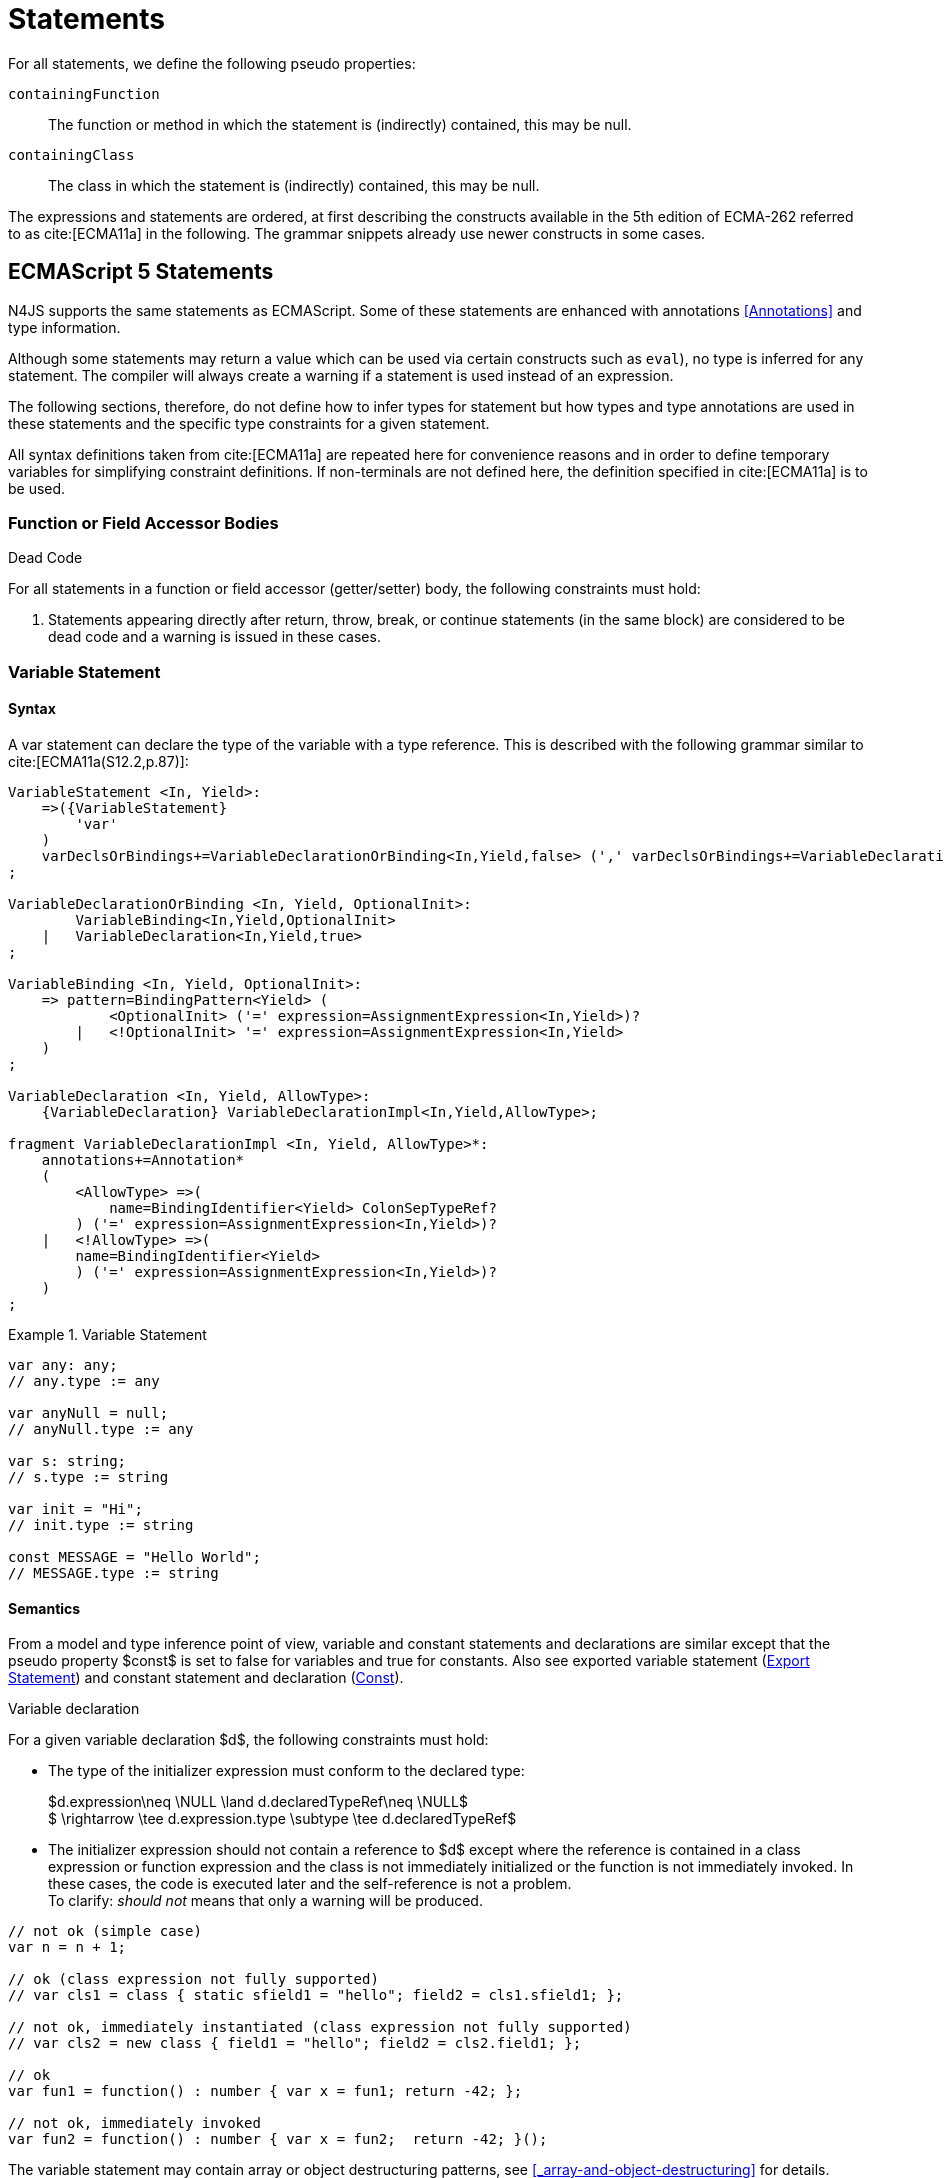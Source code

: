 ////
Copyright (c) 2017 NumberFour AG.
All rights reserved. This program and the accompanying materials
are made available under the terms of the Eclipse Public License v1.0
which accompanies this distribution, and is available at
http://www.eclipse.org/legal/epl-v10.html

Contributors:
  NumberFour AG - Initial API and implementation
////

= Statements

For all statements, we define the following pseudo properties:

[.language-n4js]
--

`containingFunction` ::
The function or method in which the statement is (indirectly) contained, this may be null.

`containingClass` ::
The class in which the statement is (indirectly) contained, this may be null.
--

The expressions and statements are ordered, at first describing the constructs available in the 5th edition of ECMA-262
referred to as  cite:[ECMA11a] in the following.
The grammar snippets already use newer constructs in some cases.

[.language-n4js]
== ECMAScript 5 Statements

N4JS supports the same statements as
ECMAScript. Some of these statements are enhanced with annotations <<Annotations>> and type information.

Although some statements may return a value which can be used via certain constructs such as `eval`), no type is inferred for any statement.
The compiler will always create a warning if a statement is used instead of an expression.

The following sections, therefore, do not define how to infer types for statement but how types and type annotations
are used in these statements and the specific type constraints for a given statement.

All syntax definitions taken from  cite:[ECMA11a]  are repeated here for convenience reasons and in order to define temporary variables for simplifying constraint definitions.
If non-terminals are not defined here, the definition specified in  cite:[ECMA11a]   is to be used.

=== Function or Field Accessor Bodies

.Dead Code
[req,id=IDE-126,version=1]
--
For all statements in a function or field accessor (getter/setter) body, the following constraints must hold:

1.  Statements appearing directly after return, throw, break, or continue statements (in the same block) are considered to be dead code and a warning is issued in these cases.

--

=== Variable Statement

[discrete]
==== Syntax [[variable-statement-syntax]]

A var statement can declare the type of the variable with a type
reference. This is described with the following grammar similar to
cite:[ECMA11a(S12.2,p.87)]:

[source,xtext]
----
VariableStatement <In, Yield>:
    =>({VariableStatement}
        'var'
    )
    varDeclsOrBindings+=VariableDeclarationOrBinding<In,Yield,false> (',' varDeclsOrBindings+=VariableDeclarationOrBinding<In,Yield,false>)* Semi
;

VariableDeclarationOrBinding <In, Yield, OptionalInit>:
        VariableBinding<In,Yield,OptionalInit>
    |   VariableDeclaration<In,Yield,true>
;

VariableBinding <In, Yield, OptionalInit>:
    => pattern=BindingPattern<Yield> (
            <OptionalInit> ('=' expression=AssignmentExpression<In,Yield>)?
        |   <!OptionalInit> '=' expression=AssignmentExpression<In,Yield>
    )
;

VariableDeclaration <In, Yield, AllowType>:
    {VariableDeclaration} VariableDeclarationImpl<In,Yield,AllowType>;

fragment VariableDeclarationImpl <In, Yield, AllowType>*:
    annotations+=Annotation*
    (
        <AllowType> =>(
            name=BindingIdentifier<Yield> ColonSepTypeRef?
        ) ('=' expression=AssignmentExpression<In,Yield>)?
    |   <!AllowType> =>(
        name=BindingIdentifier<Yield>
        ) ('=' expression=AssignmentExpression<In,Yield>)?
    )
;
----

.Variable Statement
[example]
====

[source,n4js]
----
var any: any;
// any.type := any

var anyNull = null;
// anyNull.type := any

var s: string;
// s.type := string

var init = "Hi";
// init.type := string

const MESSAGE = "Hello World";
// MESSAGE.type := string
----
====


[discrete]
==== Semantics [[variable-statement-semantics]]

From a model and type inference point of view, variable and constant statements and declarations are similar except that the pseudo property $const$ is set to false for variables and true for constants.
Also see exported variable statement (<<Export Statement>>) and constant statement and declaration (<<Const>>).

.Variable declaration
[req,id=IDE-127,version=1]
--
For a given variable declaration $d$, the following constraints must hold:

* The type of the initializer expression must conform to the declared type:
+
[%hardbreaks]
$d.expression\neq \NULL \land d.declaredTypeRef\neq \NULL$
$         \rightarrow \tee d.expression.type \subtype \tee d.declaredTypeRef$
* The initializer expression should not contain a reference to $d$ except where the reference is contained in a class expression or function expression and
the class is not immediately initialized or the function is not immediately invoked.
In these cases, the code is executed later and the self-reference is not a problem. +
To clarify: _should not_ means that only a warning will be produced.

[source,n4js]
----
// not ok (simple case)
var n = n + 1;

// ok (class expression not fully supported)
// var cls1 = class { static sfield1 = "hello"; field2 = cls1.sfield1; };

// not ok, immediately instantiated (class expression not fully supported)
// var cls2 = new class { field1 = "hello"; field2 = cls2.field1; };

// ok
var fun1 = function() : number { var x = fun1; return -42; };

// not ok, immediately invoked
var fun2 = function() : number { var x = fun2;  return -42; }();
----

The variable statement may contain array or object destructuring patterns, see <<_array-and-object-destructuring>> for details.

--

[discrete]
==== Type Inference [[variable-statement-type-inference]]

The type of a variable is the type of its declaration:

[math]
++++
& \infer{\tee v: \tee d}{} \\
++++


The type of a variable declaration is either the declared type or the inferred type of the initializer expression:

[math]
++++
& \infer{\tee d: T}{d.declaredType \neq \NULL & T = d.declaredType} \\
& \infer{\tee d: T}{
    d.declaredType = \NULL & d.expression \neq \NULL \\
    E = \tee d.expression & E \not\in \{\type{null, undefined}\} & T = E} \\
& \infer{\tee d: \type{any}}{else}
++++


// \todo{known limitation: if the initializer expression is an ObjectLiteral or FunctionExpression, the variable type will be inferred to \lstnfjs{any}.

[.language-n4js]
=== If Statement

[discrete]
==== Syntax [[if-statement-syntax]]

Cf. cite:[ECMA11a(S12.5,p.89)]

[source,xtext]
----
IfStatement <Yield>:
    'if' '(' expression=Expression<In=true,Yield> ')'
    ifStmt=Statement<Yield>
    (=> 'else' elseStmt=Statement<Yield>)?;
----


[discrete]
==== Semantics [[if-statement-semantics]]

There are no specific constraints defined for the condition, the ECMAScript operation `ToBoolean` cite:[ECMA11a(S9.2,p.43)] is used to convert any type to boolean.

.If Statement
[req,id=IDE-128,version=1]
--
In N4JS, the expression of an if statement must not evaluate to `void`.
If the expressions is a function call in particular, the called function must not be declared to return `void`.
--

=== Iteration Statements

[discrete]
==== Syntax [[iterations-statements-syntax]]

Cf. cite:[ECMA11a(S12.6,p.90ff)]

The syntax already considers the for-of style described in <<_for-of-statement>>.

[source,xtext]
----
IterationStatement <Yield>:
        DoStatement<Yield>
    |   WhileStatement<Yield>
    |   ForStatement<Yield>
;

DoStatement <Yield>: 'do' statement=Statement<Yield> 'while' '(' expression=Expression<In=true,Yield> ')' => Semi?;
WhileStatement <Yield>: 'while' '(' expression=Expression<In=true,Yield> ')' statement=Statement<Yield>;

ForStatement <Yield>:
    {ForStatement} 'for' '('
    (
        // this is not in the spec as far as I can tell, but there are tests that rely on this to be valid JS
            =>(initExpr=LetIdentifierRef forIn?='in' expression=Expression<In=true,Yield> ')')
        |   (   ->varStmtKeyword=VariableStatementKeyword
                (
                        =>(varDeclsOrBindings+=BindingIdentifierAsVariableDeclaration<In=false,Yield> (forIn?='in' | forOf?='of') ->expression=AssignmentExpression<In=true,Yield>?)
                    |   varDeclsOrBindings+=VariableDeclarationOrBinding<In=false,Yield,OptionalInit=true>
                        (
                                (',' varDeclsOrBindings+=VariableDeclarationOrBinding<In=false,Yield,false>)* ';' expression=Expression<In=true,Yield>? ';' updateExpr=Expression<In=true,Yield>?
                            |   forIn?='in' expression=Expression<In=true,Yield>?
                            |   forOf?='of' expression=AssignmentExpression<In=true,Yield>?
                        )
                )
            |   initExpr=Expression<In=false,Yield>
                (
                        ';' expression=Expression<In=true,Yield>? ';' updateExpr=Expression<In=true,Yield>?
                    |   forIn?='in' expression=Expression<In=true,Yield>?
                    |   forOf?='of' expression=AssignmentExpression<In=true,Yield>?
                )
            |   ';' expression=Expression<In=true,Yield>? ';' updateExpr=Expression<In=true,Yield>?
            )
        ')'
    ) statement=Statement<Yield>
;

ContinueStatement <Yield>: {ContinueStatement} 'continue' (label=[LabelledStatement|BindingIdentifier<Yield>])? Semi;
BreakStatement <Yield>: {BreakStatement} 'break' (label=[LabelledStatement|BindingIdentifier<Yield>])? Semi;
----

Since $varDecl(s)$ are ``VariableStatement``s as described in <<_variable-statement>>, the declared variables can be type annotated.

TIP: Using for-in is not recommended, instead ``pass:[_each]`` should be used.

[discrete]
==== Semantics [[iterations-statements-semantics]]

There are no specific constraints defined for the condition, the
ECMAScript operation `ToBoolean` cite:[ECMA11a(S9.2,p.43)] is used to convert any type to boolean.

.For-In-Statement Constraints
[req,id=IDE-129,version=1]
--
For a given $f$ the following conditions must hold:

* The type of the expression must be conform to object: +
$\tee f.expression \subtype \type{union{Object,string,ArgumentType}}$
* Either a new loop variable must be declared or an rvalue must be provided as init expression: +
$f.varDecl \neq null \lor (f.initExpr \neq null \land isRValue(f.initExpr))$
* The type of the loop variable must be a string (or a super type of string, i.e. any):
+
[math]
++++
\beginalign
& (f.varDecl \neq null \land  \tee f.varDecl \subtype \type{string} ) \\
\lor & (f.initExp \neq null \land  \tee \type{string} \subtype f.initExpr)
\endalign
++++
--

[.language-n4js]
=== Return Statement

[discrete]
==== Syntax [[return-statement-syntax]]

The returns statement is defined as in cite:[ECMA11a(S12.9,p.93)] with

[source,xtext]
----
ReturnStatement <Yield>:
    'return' (expression=Expression<In=true,Yield>)? Semi;
----

[discrete]
==== Semantics [[return-statement-semantics]]

.Return statement
[req,id=IDE-130,version=1]
--
1.  Expected type of expression in a return statement must be a sub type of the return type of the enclosing function:
+
[math]
++++
\infer{\tee returnStmt \expectType expression: T}{\tee returnStmt.containingFunction: FT & T=FT.returnType}
++++
Note that the expression may be evaluated to `void`.
2.  If enclosing function is declared to return `void`, then either
* no return statement must be defined
* return statement has no expression
* type of expression of return statement is `void`
3.  If enclosing function is declared to to return a type different from `void`, then
* all return statements must have a return expression
* all control flows must either end with a return or throw statement
4.  Returns statements must be enclosed in a function.
A return statement, for example, must not be a top-level statement.

--

=== With Statement

[discrete]
==== Syntax [[with-statement-syntax]]

The with statement is not allowed in N4JS, thus an error is issued.

[source,xtext]
----
WithStatement <Yield>:
    'with' '(' expression=Expression<In=true,Yield> ')'
    statement=Statement<Yield>;
----

[discrete]
==== Semantics [[with-statement-semantics]]

N4JS is based on strict mode and the with statement is not allowed in
strict mode, cf. cite:[ECMA11a(S12.10.1,p.94)].

.With Statement
[req,id=IDE-131,version=1]
--
With statements are not allowed in N4JS or strict mode.
--

=== Switch Statement

[discrete]
==== Syntax [[switch-statement-syntax]]

Cf. cite:[ECMA11a(S12.11,p.94ff)]

[source,xtext]
----
SwitchStatement <Yield>:
    'switch' '(' expression=Expression<In=true,Yield> ')' '{'
    (cases+=CaseClause<Yield>)*
    ((cases+=DefaultClause<Yield>)
    (cases+=CaseClause<Yield>)*)? '}'
;

CaseClause <Yield>: 'case' expression=Expression<In=true,Yield> ':' (statements+=Statement<Yield>)*;
DefaultClause <Yield>: {DefaultClause} 'default' ':' (statements+=Statement<Yield>)*;
----

[discrete]
==== Semantics [[switch-statement-semantics]]

.Switch Constraints
[req,id=IDE-132,version=1]
--
For a given switch statement $s$, the following constraints must hold:

* For all cases $c \in s.cases$, $s.expr$===$c.expr$ must be valid according to the constraints defined in <<Equality Expression>>.
--

=== Throw, Try, and Catch Statements

[discrete]
==== Syntax [[throw-try-catch-syntax]]

Cf. cite:[ECMA11a(S12.13/14,p.96ff)]

[source,xtext]
----
ThrowStatement <Yield>:
    'throw' expression=Expression<In=true,Yield> Semi;

TryStatement <Yield>:
    'try' block=Block<Yield>
    ((catch=CatchBlock<Yield> finally=FinallyBlock<Yield>?) | finally=FinallyBlock<Yield>)
;

CatchBlock <Yield>: {CatchBlock} 'catch' '(' catchVariable=CatchVariable<Yield> ')' block=Block<Yield>;

CatchVariable <Yield>:
        =>bindingPattern=BindingPattern<Yield>
    |   name=BindingIdentifier<Yield>
;

FinallyBlock <Yield>: {FinallyBlock} 'finally' block=Block<Yield>;
----

There must be not type annotation for the catch variable, as this would lead to the wrong assumption that a type can be specified.

[discrete]
==== Type Inference [[throw-try-catch-type-inference]]

The type of the catch variable is always assumed to be `any`.

[math]
++++
\infer{\tee catchBlock.catchVariable: \type{any}}{}
++++


=== Debugger Statement


[discrete]
==== Syntax [[debugger-statement-syntax]]

Cf. cite:[ECMA11a(S12.15,p.97ff)])

[source,xtext]
----
DebuggerStatement: {DebuggerStatement} 'debugger' Semi;
----

[discrete]
==== Semantics [[debugger-statement--semantics]]

na

[.language-n4js]
== ECMAScript 6 Statements

N4JS export and import statements are similar to ES6 with some minor d ifferences which are elaborated on below.

=== Let

Cf. cite:[ECMA11a(13.2.1)], also http://www.2ality.com/2015/02/es6-scoping.html[Rauschmayer, 2ality: *Variables and scoping in ECMAScript 6*]

=== Const

Cf. cite:[ECMA15a(13.2.1)], also http://www.2ality.com/2015/02/es6-scoping.html[Rauschmayer, 2ality: *Variables and scoping in ECMAScript 6*]

Additionally to the `var` statement, the `const` statement is supported.
It allows for declaring variables which must be assigned to a value in the declaration and their value must not change.
That is to say that constants are not allowed to be on the left-hand side of other assignments.

[source,xtext]
----
ConstStatement returns VariableStatement: 'const' varDecl+=ConstDeclaration ( ',' varDecl+=ConstDeclaration )* Semi;

ConstDeclaration returns VariableDeclaration: typeRef=TypeRef? name=IDENTIFIER const?='=' expression=AssignmentExpression;
----

[discrete]
==== Semantics [[const-semantics]]

A const variable statement is more or less a normal variable statement (see <<_variable-statement>>), except that all variables declared by that
statement are not writable (cf. <<Req-IDE-121>>).
This is similar to constant data fields (cf. <<_assignment-modifiers>>).

.Writability of const variables
[req,id=IDE-133,version=1]
--
All variable declarations of a const variable statement
$constStmt$ are not writeable:
$\forall vdecl \in constStmt.varDecl: \lnot vdecl.writable$
--

[[_for-of-statement]]
=== `for ... of` statement

ES6 introduced a new form of `for` statement: `for ... of` to iterate over the elements of an  `Iterable`, cf. <<_iterablen>>.

[discrete]
==== Syntax [[for-of-statement-syntax]]

See <<_iteration-statements>>

[discrete]
==== Semantics [[for-of-statement-semantics]]

.for ... of statement
[req,id=IDE-134,version=1]
--
For a given $f$ the following conditions must hold:

1.  The value provided after `of` in a `for ... of` statement must be a subtype of `Iterable<?>`.
2.  Either a new loop variable must be declared or an rvalue must be provided as init expression: +
$f.varDecl \neq null \lor (f.initExpr \neq null \land isRValue(f.initExpr))$
3.  If a new variable $v$ is declared before `of` and it has a declared type $T$, the value provided after must be a subtype of `Iterable<?extendsT>`.
If $v$ does not have a declared type, the type of $v$ is inferred to the type of the first type argument of the actual type of the value provided after `of`.
4.  If a previously-declared variable is referenced before with a declared or inferred type of $T$, the value provided after `of` must be a subtype of `Iterable<?extendsT>`.

NOTE: `Iterable` is structurally typed on definition-site so non-N4JS types can meet the above requirements by simply implementing the only method in interface `Iterable` (with a correct return type).

NOTE: The first of the above constraints (the type required by the ’of’ part in a `for ... of` loop is `Iterable`) was changed during the definition of ECMAScript 6.
This is implemented differently in separate implementations and even in different versions of the same implementation (for instance in different versions of V8).
Older implementations require an `Iterator` or accept both `Iterator` an or `Iterable`.

Requiring an `Iterable` and not accepting a plain `Iterator` seems to be the final decision (as of Dec. 2014).
For reference, see abstract operations `GetIterator` in cite:[ECMA15a(S7.4.2)] and "CheckIterable" cite:[ECMA15a(S7.4.1)] and their
application in "ForIn/OfExpressionEvaluation" cite:[ECMA15a(S13.6.4.8)] and `CheckIterable` and their application in `ForIn/OfExpressionEvaluation`.
See also a related blog post footnote:[available at: http://www.2ality.com/2013/06/iterators-generators.html] that is kept up to date with changes to ECMAScript 6:

[quote]
_ECMAScript 6 has a new loop, for-of. That loop works with iterables. Before we can use it with createArrayIterator(), we need to turn the result into an iterable._

An array or object destructuring pattern may be used left of the `of`.
This is used to destructure the elements of the `Iterable` on the right-hand side (not the `Iterable` itself).
For detais, see <<_array-and-object-destructuring>>.

--

=== Import Statement

Cf. ES6 import cite:[ECMA15a(15.2.2)], see also https://babeljs.io/docs/usage/modules/

[discrete]
==== Syntax [[import-statement-syntax]]

The grammar of import declarations is defined as follows:

[source,xtext]
----
ImportDeclaration:
    {ImportDeclaration}
    ImportDeclarationImpl
;

fragment ImportDeclarationImpl*:
    'import' (
        ImportClause importFrom?='from'
    )? module=[types::TModule|ModuleSpecifier] Semi
;

fragment ImportClause*:
        importSpecifiers+=DefaultImportSpecifier (',' ImportSpecifiersExceptDefault)?
    |   ImportSpecifiersExceptDefault
;

fragment ImportSpecifiersExceptDefault*:
        importSpecifiers+=NamespaceImportSpecifier
    |   '{' (importSpecifiers+=NamedImportSpecifier (',' importSpecifiers+=NamedImportSpecifier)* ','?)? '}'
;

NamedImportSpecifier:
        importedElement=[types::TExportableElement|BindingIdentifier<Yield=false>]
    |   importedElement=[types::TExportableElement|IdentifierName] 'as' alias=BindingIdentifier<Yield=false>
;

DefaultImportSpecifier:
    importedElement=[types::TExportableElement|BindingIdentifier<Yield=false>]
;

NamespaceImportSpecifier: {NamespaceImportSpecifier} '*' 'as' alias=BindingIdentifier<false> (declaredDynamic?='+')?;

ModuleSpecifier: STRING;
----

These are the properties of import declaration which can be specified by the user:


`annotations` ::
Arbitrary annotations, see <<Annotations>> and below for details.

`importSpecifiers` ::
The elements to be imported with their names.

////
%Properties set via annotations:
%\version{postponed}{Not currently implemented, will be implemented if needed}
%\begin{properties}
%\item [$exclude$ \annotationDef{@Exclude}; compiler instruction to exclude the particular dependency from the generated define() call, even if the dependency analyzer would add it.
%\item [$force$ \annotationDef{@Force}; compiler instruction to include the particular dependency from the generated define() call, even if the dependency analyzer would have removed it.
%\end{properties}
%note above (\annotationDef{@Exclude} and \annotationDef{@Force}) should be aligned with ES6 modules semantics
////

Also see compilation as described in <<Modules>>, for semantics see <<import-statement-semantics>>.

.Import
[example]
--

[source,n4js]
----
import A from "p/A"
import {C,D,E} from "p/E"
import * as F from "p/F"
import {A as G} from "p/G"
import {A as H, B as I} from "p/H"
----
--

[discrete]
==== Semantics [[import-statement-semantics]]

Import statements are used to import identifiable elements from another module.
Identifiable elements are

* types (via their type declaration), in particular
** classifiers (classes, interfaces)
** functions
* variables and constants.

The module to import from is identified by the string literal following keyword `from`.
This string must be a valid

* complete module specifier footnote:[For more details on module specifiers, see <<_qualified-names>>.]:
+
[source,n4js]
----
    import {A} from "ProjectA/a/b/c/M"

----
* plain module specifier:
+
[source,n4js]
----
    import {A} from "a/b/c/M"

----
* or project name only, assuming the project defines a main module in its manifest (using the `MainModule` manifest property, <<_properties-8>>):
+
[source,n4js]
----
    import {A} from "ProjectA"

----

For choosing the element to import, there are the exact same options as in ECMAScript6:

* named imports select one or more elements by name, optionally introducing a local alias:
+
[source,n4js]
----
    import {C} from "M"
    import {D as MyD} from "M"
    import {E, F as MyF, G, H} from "M"

----
* namespace imports select all elements of the remote module for import and define a namespace name; the imported elements are then accessed via the namespace name:
+
[source,n4js]
----
    import * as N from "M"
    var c: N.C = new N.C();

----
* default imports select whatever element was exported by the remote module as the default (there can be at most one default export per module):
+
[source,n4js]
----
    import C from "M"

----

.Imports
[req,id=IDE-135,version=1]
--
The following constraints are defined on a (non-dynamic) import statement $i$:

* The imported module needs to be accessible from the current project.
* The imported declarations need to be accessible from the current module.

For named imports, the following constraints must hold:

* No declaration must be imported multiple times, even if aliases are used.
* The names must be unique in the module. They must not conflict with each other or locally declared variables, types, or functions.
* Declarations imported via named imports are accessible only via used name (or alias) and not via original name directly.

For wildcard imports, the following constraints must hold:

* Only one namespace import can be used per (target) module, even if different namespace name is used.
* The namespace name must be unique in the module. They must not conflict with each other or locally declared variables, types, or functions.
* Declarations imported via namespace import are accessible via namespace only and not with original name directly.

For namespace imports, the following constraints must hold:

* If the referenced module is a plain `js` file, a warning will be created to use the dynamic import instead.

For default imports, the following constraints must hold:

* The referenced module must have a default export.

Cross-cutting constraints:

* No declaration can be imported via named import and namespace import at the same time.

--

.Imports
[example]
====

Imports cannot be duplicated:

[source,n4js]
----
import * as A from 'A';
import * as A from 'A';//error, duplicated import statement

import B from 'B';
import B from 'B';//error, duplicated import statement
----

Given element cannot be imported multiple times:

[source,n4js]
----
import * as A1 from 'A';
import * as A2 from 'A';//error, elements from A already imported in A1

import B from 'B';
import B as B1 from 'B';//error, B/B is already imported as B

import C as C1 from 'C';
import C from 'C';//error, C/C is already imported as C1

import D as D1 from 'D';
import D as D2 from 'D';//error, D/D is already imported as D1

import * as NE from 'E';
import E from 'E';//error, E/E is already imported as NE.E

import F from 'F';
import * as NF from 'F';//error, F/F is already imported as F
----

<<<

Names used in imports must not not conflict with each other or local
declarations:

[source,n4js]
----
import * as A from 'A1';
import * as A from 'A2';//A is already used as namespace for A1

import B from 'B1';
import B1 as B from 'B2';//B us already used as import B/B1

import C1 as C from 'C1';
import * as C from 'C2'; //C is already used as import C1/C1

import * as D from 'D1';
import D2 as D from 'D2';//D is already used as namespace for D1

import E from 'E';
var E: any; // conflict with named import E/E

import * as F from 'F';
var F: any; // conflict with namespace F
----

Using named imports, aliases and namespaces allows to refer to mulitple
types of the same name such as  `A/A`, `B/A` and `C/A`:

[source,n4js]
----
import A from 'A';// local name A referencess to A/A
import A as B from 'B';//local name B referencess to B/A
import * as C from 'C';//local name C.A referencess to C/A
----

<<<

If a declaration has been imported with an alias or namespace, it is not
accessible via its original name:

[source,n4js]
----
import * as B from 'A1';
import A2 as C from 'A2';

var a1_bad: A1;//error, A1/A1 is not directly accessible with original name
var a1_correct: B.A1;// A1/A1 is accessible via namespace B
var a2_bad: A2;//error, A2/A2 is not directly accessible with original name
var a2_correct: C;// A2/A2 is accessible via alias C
----

====

==== Dynamic Imports

N4JS extends the ES6 module import in order that modules without a `n4jsd` or `n4js` file (plain `js` modules) can be imported.
This is done by adding `+` to the name of the named import.

.Dynamic Import
[req,id=IDE-136,version=1]
--
Let $i$ be an import
statement $i$ with a dynamic namespace specifier. The
following constraints must hold:

1.  $i.module$ must not reference an `n4js` file.
2.  If $i.module$ references an `n4jsd` file, a warning is
to be created.
3.  If the file referenced by $i.module$ is not found, an
error is created just as in the static case.

These constraints define the error level when using dynamic import: we receive no error for `js`, a warning for `n4jsd`, and an error for `n4js` files.
The idea behind these distinct error levels is as follows: +
If only a plain `js` file is available, using the dynamic import is the only way to access elements from the `js` module.
This might be an unsafe way, but it allows the access and simplifies the first steps.
An `n4jsd` file may then be made available either by the developer using the `js` module or by a third-party library.
In this case, we do not want to break existing code.
There is only a warning created in the case of an available `n4jsd` file and a `js` file still must be provided by the user.
Having an `n4js` file is a completely different story; no `n4jsd` file is required, no `js` file is needed
(since the transpiler creates one from the `n4js` file) and there is absolutely no reason to use the module dynamically.

--


==== Immutabilaty of Imports


Imports create always immutable bindings, c.f.
cite:[ECMA15a(8.1.1.5)]
http://www.ecma-international.org/ecma-262/6.0/index.html#sec-createimportbinding


.Immutable Import
[req,id=IDE-137,version=1]
--
Let $i$ be a binding to an imported element.
It is an error if

* $i$ occurs on the left-hand side as the assignment-target of an assignment expression (this also includes any level in a destructuring pattern on the left-hand side),
* $i$ as a direct argument of a postfix operator (`i++`/`i--`),
* $i$ as a direct argument of a `delete` operator,
* $i$ as a direct argument of the `increment` or `decrement` unary operator (`i++`/`i--`)

--

=== Export Statement


Cf. ES6 import cite:[ECMA15a(15.2.3)]

[discrete]
==== Syntax [[export-statement-syntax]]

Grammar of export declarations is defined as follows:

[source,xtext]
----
ExportDeclaration:
    {ExportDeclaration}
    ExportDeclarationImpl
;

fragment ExportDeclarationImpl*:
    'export' (
        wildcardExport?='*' ExportFromClause Semi
    |   ExportClause ->ExportFromClause? Semi
    |   exportedElement=ExportableElement
    |   defaultExport?='default' (->exportedElement=ExportableElement | defaultExportedExpression=AssignmentExpression<In=true,Yield=false> Semi)
    )
;

fragment ExportFromClause*:
    'from' reexportedFrom=[types::TModule|ModuleSpecifier]
;

fragment ExportClause*:
    '{'
        (namedExports+=ExportSpecifier (',' namedExports+=ExportSpecifier)* ','?)?
    '}'
;

ExportSpecifier:
    element=IdentifierRef<Yield=false> ('as' alias=IdentifierName)?
;

ExportableElement:
      N4ClassDeclaration<Yield=false>
    | N4InterfaceDeclaration<Yield=false>
    | N4EnumDeclaration<Yield=false>
    | ExportedFunctionDeclaration<Yield=false>
    | ExportedVariableStatement
;
----

These are the properties of export declaration, which can be specified by the user:

`exportedElement` ::
The element to be exported, can be a declaration or a variable/const statement.

.Export
[example]
====

[source,n4js]
----
export public class A{}
export interface B{}
export function foo() {}
export var a;
export const c="Hello";
----

====

[discrete]
==== Semantics [[export-statement-semantics]]

With regard to type inference, export statements are not handled at all.
Only the exported element is inferred and the `export` keyword is ignored.

In order to use types defined in other compilation units, these types have to be explicitly imported with an import statement.

Imported namespaces cannot be exported.

Declared elements (types, variables, functions) are usually only visible outside the declaring module if the elements are exported and imported (by the using module, cf. <<_import-statement>>).

Some special components (runtime environment and libraries, cf. <<_runtime-environment-and-runtime-libraries>>, may export elements globally.
This is done by annotating the export (or the whole module) with `@Global`, see <<_global-definitions>> for details.

By adding `default` after the keyword `export`, the identifiable element can be exported as ’the default’.
This can then be imported from other modules via default imports (see <<_import-statement>>).
